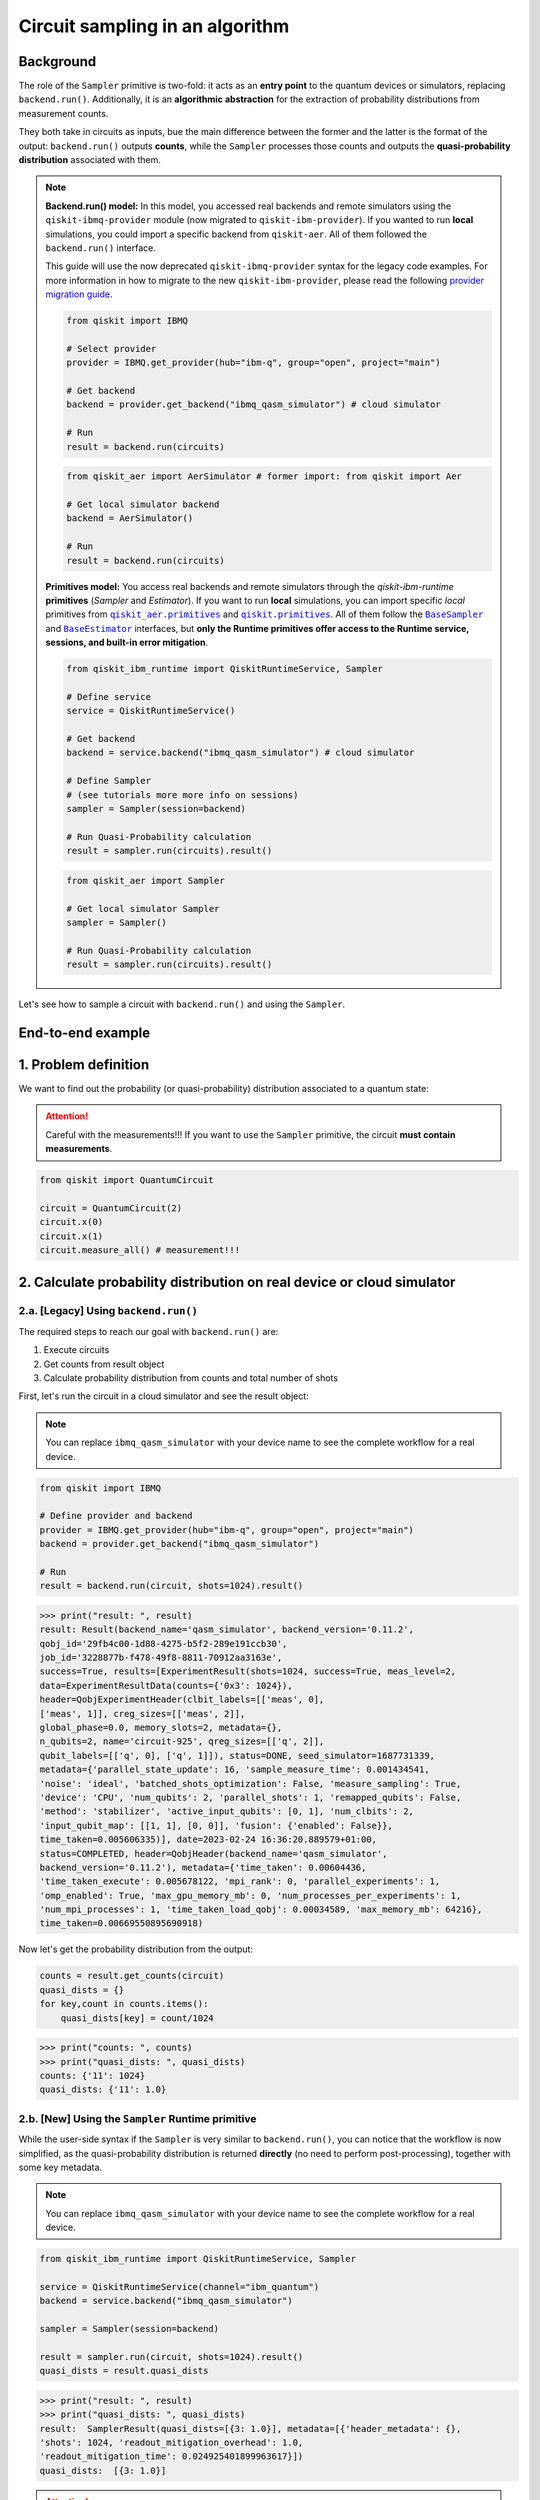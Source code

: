 Circuit sampling in an algorithm
=================================

Background
----------

.. |qiskit.opflow| replace:: ``qiskit.opflow``
.. _qiskit.opflow: https://qiskit.org/documentation/apidoc/opflow.html

.. |BaseEstimator| replace:: ``BaseEstimator``
.. _BaseEstimator: https://qiskit.org/documentation/stubs/qiskit.primitives.BaseEstimator.html

.. |BaseSampler| replace:: ``BaseSampler``
.. _BaseSampler: https://qiskit.org/documentation/stubs/qiskit.primitives.BaseSampler.html

.. |qiskit_aer.primitives| replace:: ``qiskit_aer.primitives``
.. _qiskit_aer.primitives: https://github.com/Qiskit/qiskit-aer/tree/main/qiskit_aer/primitives

.. |qiskit.primitives| replace:: ``qiskit.primitives``
.. _qiskit.primitives: https://qiskit.org/documentation/apidoc/primitives.html

.. |QuasiDistribution.binary_probabilities| replace:: ``QuasiDistribution.binary_probabilities()``
.. _QuasiDistribution.binary_probabilities: https://qiskit.org/documentation/stubs/qiskit.result.QuasiDistribution.binary_probabilities.html#qiskit.result.QuasiDistribution.binary_probabilities


The role of the ``Sampler`` primitive is two-fold: it acts as an **entry point** to the quantum devices or
simulators, replacing ``backend.run()``. Additionally, it is an **algorithmic abstraction**
for the extraction of probability distributions from measurement counts.

They both take in circuits as inputs, bue the main difference between the former and the latter is the format of the
output: ``backend.run()`` outputs **counts**, while the ``Sampler`` processes those counts and outputs
the **quasi-probability distribution** associated with them.


.. note::

    **Backend.run() model:** In this model, you accessed real backends and remote simulators using the
    ``qiskit-ibmq-provider`` module (now migrated to ``qiskit-ibm-provider``). If you wanted to run
    **local** simulations, you could import a specific backend from ``qiskit-aer``. All of them followed
    the ``backend.run()`` interface.

    This guide will use the now deprecated ``qiskit-ibmq-provider`` syntax for the legacy code examples.
    For more information in how to migrate to the new ``qiskit-ibm-provider``, please read the following
    `provider migration guide <https://github.com/Qiskit/qiskit-ibm-provider/blob/main/docs/tutorials/Migration_Guide_from_qiskit-ibmq-provider.ipynb>`_.

    .. raw:: html

        <details>
        <summary><a>Code Example for <code>qiskit-ibmq-provider</code> + <code>backend.run()</code></a></summary>
        <br>

    .. code-block:: python

        from qiskit import IBMQ

        # Select provider
        provider = IBMQ.get_provider(hub="ibm-q", group="open", project="main")

        # Get backend
        backend = provider.get_backend("ibmq_qasm_simulator") # cloud simulator

        # Run
        result = backend.run(circuits)

    .. raw:: html

        </details>
        <br>

    .. raw:: html

        <details>
        <summary><a>Code Example for <code>qiskit-aer</code> + <code>backend.run()</code> </a></summary>
        <br>

    .. code-block:: python

        from qiskit_aer import AerSimulator # former import: from qiskit import Aer

        # Get local simulator backend
        backend = AerSimulator()

        # Run
        result = backend.run(circuits)

    .. raw:: html

        </details>
        <br>

    **Primitives model:** You access real backends and remote simulators through the `qiskit-ibm-runtime`
    **primitives** (`Sampler` and `Estimator`). If you want to run **local** simulations, you can import specific `local` primitives
    from |qiskit_aer.primitives|_ and |qiskit.primitives|_. All of them follow the |BaseSampler|_ and |BaseEstimator|_ interfaces, but
    **only the Runtime primitives offer access to the Runtime service, sessions, and built-in error mitigation**.

    .. raw:: html

        <details>
        <summary><a>Code Example for Runtime Sampler</a></summary>
        <br>

    .. code-block:: python

        from qiskit_ibm_runtime import QiskitRuntimeService, Sampler

        # Define service
        service = QiskitRuntimeService()

        # Get backend
        backend = service.backend("ibmq_qasm_simulator") # cloud simulator

        # Define Sampler
        # (see tutorials more more info on sessions)
        sampler = Sampler(session=backend)

        # Run Quasi-Probability calculation
        result = sampler.run(circuits).result()

    .. raw:: html

        </details>
        <br>

    .. raw:: html

        <details>
        <summary><a>Code Example for Aer Estimator</a></summary>
        <br>

    .. code-block:: python

        from qiskit_aer import Sampler

        # Get local simulator Sampler
        sampler = Sampler()

        # Run Quasi-Probability calculation
        result = sampler.run(circuits).result()

    .. raw:: html

        </details>
        <br>

Let's see how to sample a circuit with ``backend.run()`` and using the ``Sampler``.

End-to-end example
------------------

1. Problem definition
----------------------

We want to find out the probability (or quasi-probability) distribution associated to a quantum state:

.. attention::

    Careful with the measurements!!! If you want to use the ``Sampler`` primitive, the circuit
    **must contain measurements**.

.. code-block:: python

    from qiskit import QuantumCircuit

    circuit = QuantumCircuit(2)
    circuit.x(0)
    circuit.x(1)
    circuit.measure_all() # measurement!!!

2. Calculate probability distribution on real device or cloud simulator
-----------------------------------------------------------------------

2.a. [Legacy] Using ``backend.run()``
~~~~~~~~~~~~~~~~~~~~~~~~~~~~~~~~~~~~~

The required steps to reach our goal with ``backend.run()`` are:

1. Execute circuits
2. Get counts from result object
3. Calculate probability distribution from counts and total number of shots

First, let's run the circuit in a cloud simulator and see the result object:

.. note::

    You can replace ``ibmq_qasm_simulator`` with your device name to see the
    complete workflow for a real device.

.. code-block:: python

    from qiskit import IBMQ

    # Define provider and backend
    provider = IBMQ.get_provider(hub="ibm-q", group="open", project="main")
    backend = provider.get_backend("ibmq_qasm_simulator")

    # Run
    result = backend.run(circuit, shots=1024).result()

.. code-block:: python

    >>> print("result: ", result)
    result: Result(backend_name='qasm_simulator', backend_version='0.11.2',
    qobj_id='29fb4c00-1d88-4275-b5f2-289e191ccb30',
    job_id='3228877b-f478-49f8-8811-70912aa3163e',
    success=True, results=[ExperimentResult(shots=1024, success=True, meas_level=2,
    data=ExperimentResultData(counts={'0x3': 1024}),
    header=QobjExperimentHeader(clbit_labels=[['meas', 0],
    ['meas', 1]], creg_sizes=[['meas', 2]],
    global_phase=0.0, memory_slots=2, metadata={},
    n_qubits=2, name='circuit-925', qreg_sizes=[['q', 2]],
    qubit_labels=[['q', 0], ['q', 1]]), status=DONE, seed_simulator=1687731339,
    metadata={'parallel_state_update': 16, 'sample_measure_time': 0.001434541,
    'noise': 'ideal', 'batched_shots_optimization': False, 'measure_sampling': True,
    'device': 'CPU', 'num_qubits': 2, 'parallel_shots': 1, 'remapped_qubits': False,
    'method': 'stabilizer', 'active_input_qubits': [0, 1], 'num_clbits': 2,
    'input_qubit_map': [[1, 1], [0, 0]], 'fusion': {'enabled': False}},
    time_taken=0.005606335)], date=2023-02-24 16:36:20.889579+01:00,
    status=COMPLETED, header=QobjHeader(backend_name='qasm_simulator',
    backend_version='0.11.2'), metadata={'time_taken': 0.00604436,
    'time_taken_execute': 0.005678122, 'mpi_rank': 0, 'parallel_experiments': 1,
    'omp_enabled': True, 'max_gpu_memory_mb': 0, 'num_processes_per_experiments': 1,
    'num_mpi_processes': 1, 'time_taken_load_qobj': 0.00034589, 'max_memory_mb': 64216},
    time_taken=0.00669550895690918)

Now let's get the probability distribution from the output:

.. code-block:: python

    counts = result.get_counts(circuit)
    quasi_dists = {}
    for key,count in counts.items():
        quasi_dists[key] = count/1024

.. code-block:: python

    >>> print("counts: ", counts)
    >>> print("quasi_dists: ", quasi_dists)
    counts: {'11': 1024}
    quasi_dists: {'11': 1.0}


2.b. [New] Using the ``Sampler`` Runtime primitive
~~~~~~~~~~~~~~~~~~~~~~~~~~~~~~~~~~~~~~~~~~~~~~~~~~~

While the user-side syntax if the ``Sampler`` is very similar to  ``backend.run()``, you can
notice that the workflow is now simplified, as the quasi-probability distribution is returned
**directly** (no need to perform post-processing), together with some key metadata.

.. note::

    You can replace ``ibmq_qasm_simulator`` with your device name to see the
    complete workflow for a real device.

.. code-block:: python

    from qiskit_ibm_runtime import QiskitRuntimeService, Sampler

    service = QiskitRuntimeService(channel="ibm_quantum")
    backend = service.backend("ibmq_qasm_simulator")

    sampler = Sampler(session=backend)

    result = sampler.run(circuit, shots=1024).result()
    quasi_dists = result.quasi_dists

.. code-block:: python

    >>> print("result: ", result)
    >>> print("quasi_dists: ", quasi_dists)
    result:  SamplerResult(quasi_dists=[{3: 1.0}], metadata=[{'header_metadata': {},
    'shots': 1024, 'readout_mitigation_overhead': 1.0,
    'readout_mitigation_time': 0.024925401899963617}])
    quasi_dists:  [{3: 1.0}]

.. attention::

    Careful with the output format!!! With the ``Sampler`` the states are now longer represented
    with bitstrings (i.e ``"11"``\),
    but integers (i.e ``3``\). If you want to convert the ``Sampler``\'s output to bitstrings,
    you can use the |QuasiDistribution.binary_probabilities|_ method as shown below.

.. code-block:: python

    >>> # convert output to bitstrings
    >>> binary_quasi_dist = quasi_dists[0].binary_probabilities()
    >>> print("binary_quasi_dist: ", binary_quasi_dist)
    binary_quasi_dist:  {'11': 1.0}


The ``Sampler`` Runtime primitive offers a series of features and tuning options that do not have a legacy alternative
to migrate from, but can help improve your performance and results. For more information, refer to the following:

- `Error mitigation tutorial <https://qiskit.org/documentation/partners/qiskit_ibm_runtime/tutorials/Error-Suppression-and-Error-Mitigation.html>`_
- `Setting execution options topic <https://qiskit.org/documentation/partners/qiskit_ibm_runtime/how_to/options.html>`_
- `Primitive execution options API reference <https://qiskit.org/documentation/partners/qiskit_ibm_runtime/stubs/qiskit_ibm_runtime.options.Options.html#qiskit_ibm_runtime.options.Options>`_
- `How to run a session topic <https://qiskit.org/documentation/partners/qiskit_ibm_runtime/how_to/run_session.html>`_


3. Other execution alternatives (non-Runtime)
---------------------------------------------

You might want to test an algorithm using local simulation. We will next present other migration paths
using non-Runtime primitives to show how this can be done.

Let's assume that we want to solve the problem defined above with a local statevector simulation.

3.a. [Legacy] Using the Qiskit Aer simulator
~~~~~~~~~~~~~~~~~~~~~~~~~~~~~~~~~~~~~~~~~~~~~


.. code-block:: python

    from qiskit_aer import AerSimulator

    # Define statevector simulator
    simulator = AerSimulator(method="statevector")

    # Run and get counts
    result = simulator.run(circuit, shots=1024).result()

.. code-block:: python

    >>> print("result: ", result)
    result: Result(backend_name='aer_simulator_statevector', backend_version='0.11.2',
    qobj_id='bf5ee881-bac9-4a3f-97ef-efd2fa2702e0', job_id='0c2b83f4-15ce-43ec-971f-bd591516c5c3',
    success=True, results=[ExperimentResult(shots=1024, success=True, meas_level=2,
    data=ExperimentResultData(counts={'0x3': 1024}), header=QobjExperimentHeader(clbit_labels=[['meas', 0],
    ['meas', 1]], creg_sizes=[['meas', 2]], global_phase=0.0, memory_slots=2, metadata={}, n_qubits=2,
    name='circuit-925', qreg_sizes=[['q', 2]], qubit_labels=[['q', 0], ['q', 1]]), status=DONE,
    seed_simulator=3084062053, metadata={'parallel_state_update': 16, 'parallel_shots': 1,
    'sample_measure_time': 0.000650894, 'noise': 'ideal', 'batched_shots_optimization': False,
    'remapped_qubits': False, 'device': 'CPU', 'active_input_qubits': [0, 1], 'measure_sampling': True,
    'num_clbits': 2, 'input_qubit_map': [[1, 1], [0, 0]], 'num_qubits': 2, 'method': 'statevector',
    'fusion': {'applied': False, 'max_fused_qubits': 5, 'threshold': 14, 'enabled': True}},
    time_taken=0.005783171)], date=2023-02-27T10:12:47.854046, status=COMPLETED,
    header=QobjHeader(backend_name='aer_simulator_statevector', backend_version='0.11.2'),
    metadata={'mpi_rank': 0, 'num_mpi_processes': 1, 'num_processes_per_experiments': 1,
    'time_taken': 0.011051999, 'max_gpu_memory_mb': 0, 'time_taken_execute': 0.006339488,
    'max_memory_mb': 65536, 'time_taken_load_qobj': 0.003530616, 'parallel_experiments': 1,
    'omp_enabled': True}, time_taken=0.04119110107421875)

Now let's get the probability distribution from the output:

.. code-block:: python

    counts = result.get_counts(circuit)
    quasi_dists = {}
    for key,count in counts.items():
        quasi_dists[key] = count/1024

.. code-block:: python

    >>> print("counts: ", counts)
    >>> print("quasi_dists: ", quasi_dists)
    counts: {'11': 1024}
    quasi_dists: {'11': 1.0}

3.b. [New] Using the Reference ``Sampler`` or Aer ``Sampler`` primitive
~~~~~~~~~~~~~~~~~~~~~~~~~~~~~~~~~~~~~~~~~~~~~~~~~~~~~~~~~~~~~~~~~~~~~~~~

The Reference ``Sampler`` lets you perform either an exact or a shot-based noisy simulation based
on the ``Statevector`` class in the ``qiskit.quantum_info`` module.

.. code-block:: python

    from qiskit.primitives import Sampler

    sampler = Sampler()

    result = sampler.run(circuit).result()
    quasi_dists = result.quasi_dists

.. code-block:: python

    >>> print("result: ", result)
    >>> print("quasi_dists: ", quasi_dists)
    result:  SamplerResult(quasi_dists=[{3: 1.0}], metadata=[{}])
    quasi_dists:  [{3: 1.0}]

If shots are specified, this primitive outputs a shot-based simulation (no longer exact):

.. code-block:: python

    from qiskit.primitives import Sampler

    sampler = Sampler()

    result = sampler.run(circuit, shots=1024).result()
    quasi_dists = result.quasi_dists

.. code-block:: python

    >>> print("result: ", result)
    >>> print("quasi_dists: ", quasi_dists)
    result:  SamplerResult(quasi_dists=[{3: 1.0}], metadata=[{'shots': 1024}])
    quasi_dists:  [{3: 1.0}]

You can still access the Aer Simulator through its dedicated
``Sampler``. This can be handy for performing simulations with noise models. In this example,
the simulation method has been fixed to match the result from 3.a.

.. code-block:: python

    from qiskit_aer.primitives import Sampler as AerSampler # import change!!!

    sampler = AerSampler(run_options= {"method": "statevector"})

    result = sampler.run(circuit, shots=1024).result()
    quasi_dists = result.quasi_dists

.. code-block:: python

    >>> print("result: ", result)
    >>> print("quasi_dists: ", quasi_dists)
    result:  SamplerResult(quasi_dists=[{3: 1.0}], metadata=[{'shots': 1024,
    'simulator_metadata': {'parallel_state_update': 16, 'parallel_shots': 1,
    'sample_measure_time': 0.000330278, 'noise': 'ideal', 'batched_shots_optimization': False,
    'remapped_qubits': False, 'device': 'CPU', 'active_input_qubits': [0, 1], 'measure_sampling': True,
    'num_clbits': 2, 'input_qubit_map': [[1, 1], [0, 0]], 'num_qubits': 2, 'method': 'statevector',
    'fusion': {'applied': False, 'max_fused_qubits': 5, 'threshold': 14, 'enabled': True}}}])
    quasi_dists:  [{3: 1.0}]


For more information on running noisy simulations with the **Runtime Primitives**, you can see this
`topic <https://qiskit.org/documentation/partners/qiskit_ibm_runtime/how_to/noisy_simulators.html>`_.